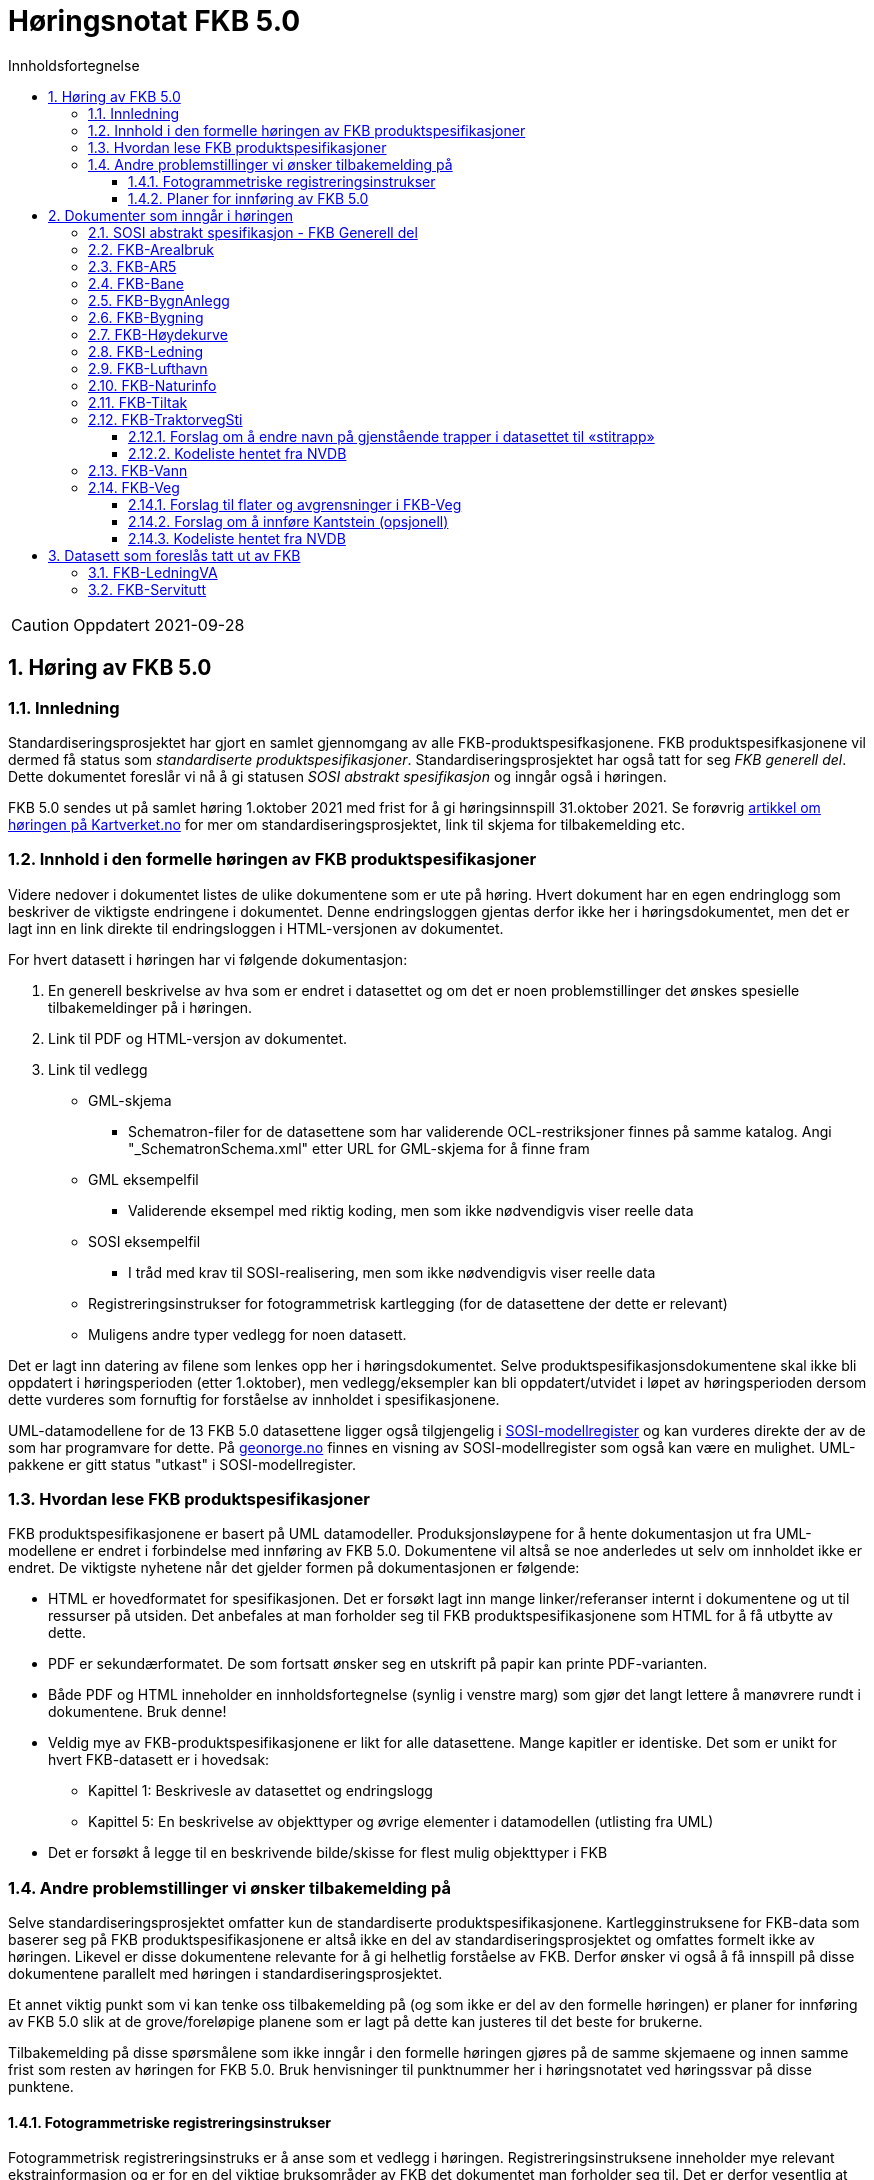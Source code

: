 = Høringsnotat FKB 5.0
:sectnums:
:toc: left
:toc-title: Innholdsfortegnelse
:toclevels: 3
:figure-caption: Figur
:table-caption: Tabell
:doctype: article
:encoding: utf-8
:lang: nb
:SOSITEST: http://skjema.geonorge.no/SOSITEST/produktspesifikasjon


CAUTION: Oppdatert 2021-09-28

== Høring av FKB 5.0

=== Innledning

Standardiseringsprosjektet har gjort en samlet gjennomgang av alle FKB-produktspesifkasjonene. FKB produktspesifkasjonene vil dermed få status som _standardiserte produktspesifikasjoner_. Standardiseringsprosjektet har også tatt for seg _FKB generell del_. Dette dokumentet foreslår vi nå å gi statusen _SOSI abstrakt spesifikasjon_ og inngår også i høringen.

FKB 5.0 sendes ut på samlet høring 1.oktober 2021 med frist for å gi høringsinnspill 31.oktober 2021. Se forøvrig  https://www.kartverket.no/geodataarbeid/standardisering/prosjekter-og-horinger/produktspesifikasjon-fkb[artikkel om høringen på Kartverket.no] for mer om standardiseringsprosjektet, link til skjema for tilbakemelding etc. 


=== Innhold i den formelle høringen av FKB produktspesifikasjoner

Videre nedover i dokumentet listes de ulike dokumentene som er ute på høring. Hvert dokument har en egen endringlogg som beskriver de viktigste endringene i dokumentet. Denne endringsloggen gjentas derfor ikke her i høringsdokumentet, men det er lagt inn en link direkte til endringsloggen i HTML-versjonen av dokumentet.

For hvert datasett i høringen har vi følgende dokumentasjon:

. En generell beskrivelse av hva som er endret i datasettet og om det er noen problemstillinger det ønskes spesielle tilbakemeldinger på i høringen.
. Link til PDF og HTML-versjon av dokumentet. 
. Link til vedlegg
** GML-skjema
*** Schematron-filer for de datasettene som har validerende OCL-restriksjoner finnes på samme katalog. Angi "_SchematronSchema.xml" etter URL for GML-skjema for å finne fram
** GML eksempelfil
*** Validerende eksempel med riktig koding, men som ikke nødvendigvis viser reelle data
** SOSI eksempelfil 
*** I tråd med krav til SOSI-realisering, men som ikke nødvendigvis viser reelle data
** Registreringsinstrukser for fotogrammetrisk kartlegging (for de datasettene der dette er relevant)
** Muligens andre typer vedlegg for noen datasett.

Det er lagt inn datering av filene som lenkes opp her i høringsdokumentet. Selve produktspesifikasjonsdokumentene skal ikke bli oppdatert i høringsperioden (etter 1.oktober), men vedlegg/eksempler kan bli oppdatert/utvidet i løpet av høringsperioden dersom dette vurderes som fornuftig for forståelse av innholdet i spesifikasjonene.

UML-datamodellene for de 13 FKB 5.0 datasettene ligger også tilgjengelig i https://www.kartverket.no/geodataarbeid/standardisering/veiledere-og-verktoy[SOSI-modellregister] og kan vurderes direkte der av de som har programvare for dette. På https://objektkatalog.geonorge.no/Home/Search?owner=Geovekst&type=produktspesifikasjon&navPaths=SOSI+Produktspesifikasjoner&userclick=true&status=Utkast[geonorge.no] finnes en visning av SOSI-modellregister som også kan være en mulighet. UML-pakkene er gitt status "utkast" i SOSI-modellregister. 

=== Hvordan lese FKB produktspesifikasjoner

FKB produktspesifikasjonene er basert på UML datamodeller. Produksjonsløypene for å hente dokumentasjon ut fra UML-modellene er endret i forbindelse med innføring av FKB 5.0. Dokumentene vil altså se noe anderledes ut selv om innholdet ikke er endret. De viktigste nyhetene når det gjelder formen på dokumentasjonen er følgende:

* HTML er hovedformatet for spesifikasjonen. Det er forsøkt lagt inn mange linker/referanser internt i dokumentene og ut til ressurser på utsiden. Det anbefales at man forholder seg til FKB produktspesifikasjonene som HTML for å få utbytte av dette.
* PDF er sekundærformatet. De som fortsatt ønsker seg en utskrift på papir kan printe PDF-varianten. 
* Både PDF og HTML inneholder en innholdsfortegnelse (synlig i venstre marg) som gjør det langt lettere å manøvrere rundt i dokumentene. Bruk denne!
* Veldig mye av FKB-produktspesifikasjonene er likt for alle datasettene. Mange kapitler er identiske. Det som er unikt for hvert FKB-datasett er i hovedsak:
** Kapittel 1: Beskrivesle av datasettet og endringslogg
** Kapittel 5: En beskrivelse av objekttyper og øvrige elementer i datamodellen (utlisting fra UML)
* Det er forsøkt å legge til en beskrivende bilde/skisse for flest mulig objekttyper i FKB

=== Andre problemstillinger vi ønsker tilbakemelding på

Selve standardiseringsprosjektet omfatter kun de standardiserte produktspesifikasjonene. Kartlegginstruksene for FKB-data som baserer seg på FKB produktspesifikasjonene er altså ikke en del av standardiseringsprosjektet og omfattes formelt ikke av høringen. Likevel er disse dokumentene relevante for å gi helhetlig forståelse av FKB. Derfor ønsker vi også å få innspill på disse dokumentene parallelt med høringen i standardiseringsprosjektet. 

Et annet viktig punkt som vi kan tenke oss tilbakemelding på (og som ikke er del av den formelle høringen) er planer for innføring av FKB 5.0 slik at de grove/foreløpige planene som er lagt på dette kan justeres til det beste for brukerne. 

Tilbakemelding på disse spørsmålene som ikke inngår i den formelle høringen gjøres på de samme skjemaene og innen samme frist som resten av høringen for FKB 5.0. Bruk henvisninger til punktnummer her i høringsnotatet ved høringssvar på disse punktene.

==== Fotogrammetriske registreringsinstrukser
Fotogrammetrisk registreringsinstruks er å anse som et vedlegg i høringen. Registreringsinstruksene inneholder mye relevant ekstrainformasjon og er for en del viktige bruksområder av FKB det dokumentet man forholder seg til. Det er derfor vesentlig at man kan behandle også registreringsinstruksene som en del av høringen på FKB produktspesfikasjonene.

De fotogrammetriske registreringsinstruksene er ikke klare i høringsversjoner pr. 1.oktober, men vil bli lagt ut fortløpende ettersom de er klare. Det er et mål om å ha alle registreringsinstruksene klare innen 15.oktober. Parter som man vet registreringsinstruksene er spesielt viktige for (Geovekst-parter, storby-kommunuer og kartleggingsfirmaer) vil bli varslet spesielt om oppdateringene som legges ut fortløpende. 

Tilbakemelding på innhold i de fotogrammetriske registreringinstrukser gis på samme form og innen samme frist som det resterende innholdet i standardiseringsprosjektet. Det gis altså i praksis en kortere høringsfrist på disse dokumentene.

==== Planer for innføring av FKB 5.0

*Bruk av FKB 5.0 som grunnlag for kartleggingssesongen 2022*

Tidsplan for revisjon av FKB er i utgangspunktet laget med tanke på at de fotogrammetriske registreringsinstruksene skal være klare til 1.januar 2022. Dette er i praksis omtrent siste frist for at disse dokumentene skal kunne brukes som grunnlag for FKB kartleggingsprosjekter som settes ut til privat bransje i løpet av vinteren 2022.  

Kartverket/Geovekst tar gjerne imot innspill på denne tidsplanen. Hva er de viktigste fristene som må overholdes? Hva er konsekvensene ved å innføre FKB 5.0 så raskt (og ev. med å vente til neste kartleggingssesong)?

*Innføring av FKB 5.0 i forvaltningen*

FKB 5.0 innfører en del nye konsepter som vil medføre behov for oppgradering av forvaltningsbasen (Sentral FKB), systemer for automatisk dataflyt (geosynkronisering) og klienter som er spesialtilpasset til FKB. Tidsplanen for innføring av FKB 5.0 i forvaltningen veldig grovt at systemene tilpasses i løpet av første halvår 2022 og at FKB 5.0 innføres i løpet av andre halvår 2022. 

Kartverket/Geovekst tar gjerne imot innspill på denne tidsplanen. Hvor mye tid trengs for å tilpasse ulike systemer som forholder seg til FKB til FKB 5.0? Hva er de viktigste kriteriene i forbindelse med en oppgradering i Sentral FKB?

== Dokumenter som inngår i høringen

=== SOSI abstrakt spesifikasjon - FKB Generell del

FKB generell del er fra FKB 5.0 definert som en _SOSI abstrakt spesifikasjon_. Innholdet er i hovedsak det samme som i FKB 4.6 Generell del. Dokumentent er imidlertid omstrukturert noe i forbindelse med tilpasning til HTML som primærformat. 

_SOSI abstrakt spesifikasjon_ er en type spesifikasjon som ikke har klare krav knyttet til seg. Det finnes ingen mal for hva som skal beskrives i FKB Generell del. I forbindelse med høringen tar vi gjerne innspill på om det er innhold som burde vært beskrevt i FKB generell del, men som ikke er med i høringsversjon.

http://skjema.geonorge.no/SOSITEST/fagomr%c3%a5destandard/FKB_generell/5.0/#trueendringslogg[Endringslogg for FKB Generell del] beskriver de største innholdsmessige endringene i FKB-Generell del.

.Høringsdokumenter for FKB generell del 5.0
[cols="3*", options="header"]
|===
|Dokument
|Link
|Dato

|SOSI abstrakt spesifikasjon - FKB Generell del versjon 5.0 (HTML)
|http://skjema.geonorge.no/SOSITEST/fagomr%c3%a5destandard/FKB_generell/5.0/
|2021-09-26

|SOSI abstrakt spesifikasjon - FKB Generell del versjon 5.0 (PDF)
|http://skjema.geonorge.no/SOSITEST/fagomr%c3%a5destandard/FKB_generell/5.0/FKB_Generell_del_5.0.pdf
|2021-09-26
|===


=== FKB-Arealbruk

Utover tilpasning til generelle endringer for FKB 5.0 er det gjort lite endringer i FKB-Arealbruk i forbindelse med revisjonen.   http://skjema.geonorge.no/SOSITEST/produktspesifikasjon/FKB-Arealbruk/5.0/#trueendringslogg[Endringslogg for FKB-Arealbruk] beskriver de viktigste endringene for datasettet.

.Høringsdokumenter for FKB-Arealbruk 5.0
[cols="3*", options="header"]
|===
|Dokument
|Link
|Dato

|Standardisert produktspesifikasjon FKB-Arealbruk 5.0 (HTML)
|{SOSITEST}/FKB-Arealbruk/5.0/
|2021-09-29

|Standardisert produktspesifikasjon FKB-Arealbruk 5.0 (PDF)
|{SOSITEST}/FKB-Arealbruk/5.0/Produktspesifikasjon_FKB-Arealbruk_50.pdf
|2021-09-30

|GML Schema
|{SOSITEST}/FKB-Arealbruk/5.0/FKB-Arealbruk50.xsd
|2021-09-29

|GML eksempelfil
|{SOSITEST}/FKB-Arealbruk/5.0/eksempel/FKB-Arealbruk50.xsd
|2021-09-29

|SOSI eksempelfil
|{SOSITEST}/FKB-Arealbruk/5.0/eksempel/FKB-Arealbruk50.sos
|2021-09-29

|Registreringsinstruks for fotogrammetrisk datafangst
|Foreløpig ikke klar. Legges etter planen ut ca 10.oktober
|-

|===


=== FKB-AR5

Innholdet i FKB-AR5 har ikke gjennomgått noen grundig revisjon i forbindelse med FKB 5.0, men representanter fra NIBIO og Kartverket har stått for en teknisk oppgradering av datamodellen slik at den følger malen for FKB 5.0, samt gjort noen andre mindre tilpasninger i den forbindelse. http://skjema.geonorge.no/SOSITEST/produktspesifikasjon/FKB-AR5/5.0/#trueendringslogg[Endringslogg for FKB-AR5] beskriver de viktigste endringene for datasettet.

.Høringsdokumenter for FKB-AR5 5.0
[cols="3*", options="header"]
|===
|Dokument
|Link
|Dato

|Standardisert produktspesifikasjon FKB-AR5 5.0 (HTML)
|http://skjema.geonorge.no/SOSITEST/produktspesifikasjon/FKB-AR5/5.0/
|2021-09-25

|Standardisert produktspesifikasjon FKB-AR5 5.0 (PDF)
|http://skjema.geonorge.no/SOSITEST/produktspesifikasjon/FKB-AR5/5.0/
|2021-09-25

|GML Schema
|http://skjema.geonorge.no/SOSITEST/produktspesifikasjon/FKB-AR5/5.0/
|2021-09-26

|GML eksempelfil
|
|2021-09-26


|===

=== FKB-Bane

_Tekst om viktigste endringer og ev. problemstillinger man spesielt vil ha tilbakemelding på_

http://skjema.geonorge.no/SOSITEST/produktspesifikasjon/FKB-Bane/5.0/#trueendringslogg[Endringslogg for FKB-Bane] beskriver de viktigste endringene for datasettet.

.Høringsdokumenter for FKB-Bane 5.0
[cols="3*", options="header"]
|===
|Dokument
|Link
|Dato

|Standardisert produktspesifikasjon FKB-Bane 5.0 (HTML)
|http://skjema.geonorge.no/SOSITEST/produktspesifikasjon/FKB-Bane/5.0/
|2021-09-27

|Standardisert produktspesifikasjon FKB-Bane 5.0 (PDF)
|http://skjema.geonorge.no/SOSITEST/produktspesifikasjon/FKB-Bane/5.0/
|2021-09-27

|GML Schema
|http://skjema.geonorge.no/SOSITEST/produktspesifikasjon/FKB-Bane/5.0/
|2021-09-26

|GML eksempelfil
|http://skjema.geonorge.no/SOSITEST/produktspesifikasjon/FKB-Bane/5.0/
|2021-09-26

|Registreringsinstruks for fotogrammetrisk datafangst
|Foreløpig ikke klar. Legges etter planen ut ca ?.oktober
|-

|===

=== FKB-BygnAnlegg

I FKB-BygnAnlegg er det gjort et stort antall endringer. Endringene som det kan være spesielt viktig å få innspill på vil være:

* Innføring av eksterne pekere. Er dette gjort på en fornuftig måte? Noen objekttyper der man burde ha eller ev. ikke burde ha innført slik muligheter?
* Overgang til heleid flategeometri på de fleste objekttyper med flategeometri. Noen som ser noen negative konsekvenser av dette?
* Innføring av assosiasjoner mellom en del objekttyper som "hører sammen" som f.eks. Bru => Brudetalj, Flytebrygge => FlytebryggeLandgang etc. Hvor nyttig vil dette være ved bruken av dataene (hva er kost/nytte)?
* Splitting av KaiBrygge i Kai og Brygge. Vil dette være et skille som det er greit å forholde seg til ved videre datafangst/vedlikehold/forvaltning av data? 

http://skjema.geonorge.no/SOSITEST/produktspesifikasjon/FKB-BygnAnlegg/5.0/#trueendringslogg[Endringslogg for FKB-BygnAnlegg] beskriver de viktigste endringene i datasettet.

.Høringsdokumenter for FKB-BygnAnlegg 5.0
[cols="3*", options="header"]
|===
|Dokument
|Link
|Dato

|Standardisert produktspesifikasjon FKB-BygnAnlegg 5.0 (HTML)
|http://skjema.geonorge.no/SOSITEST/produktspesifikasjon/FKB-BygnAnlegg/5.0/
|2021-09-27

|Standardisert produktspesifikasjon FKB-BygnAnlegg 5.0 (PDF)
|http://skjema.geonorge.no/SOSITEST/produktspesifikasjon/FKB-BygnAnlegg/5.0/
|2021-09-27

|GML Schema
|http://skjema.geonorge.no/SOSITEST/produktspesifikasjon/FKB-BygnAnlegg/5.0/
|2021-09-26

|GML eksempelfil
|http://skjema.geonorge.no/SOSITEST/produktspesifikasjon/FKB-BygnAnlegg/5.0/
|2021-09-26

|Registreringsinstruks for fotogrammetrisk datafangst
|Foreløpig ikke klar. Legges etter planen ut ca 15.oktober
|-

|===

=== FKB-Bygning

Innføring av 3D/Volum ble vurdert i revisjonsarbeidet, men det ble konkludert med at dette krever grundigere utredning (og bedre tid) før vi kan lande på en anbefalt løsning for 3D i FKB. Dermed endte FKB-Bygning opp med lite endringer utover de generelle endringene for FKB 5.0. Den største endringen er antagelig innføringen av assosiasjoner mellom Bygning/AnnenBygning og bygningsvedheng/beskrivende linjer. 

http://skjema.geonorge.no/SOSITEST/produktspesifikasjon/FKB-Bygning/5.0/#trueendringslogg[Endringslogg for FKB-Bygning] beskriver de viktigste endringene for datasettet.

.Høringsdokumenter for FKB-Bygning 5.0
[cols="3*", options="header"]
|===
|Dokument
|Link
|Dato

|Standardisert produktspesifikasjon FKB-Bygning 5.0 (HTML)
|http://skjema.geonorge.no/SOSITEST/produktspesifikasjon/FKB-Bygning/5.0/
|2021-09-27

|Standardisert produktspesifikasjon FKB-Bygning 5.0 (PDF)
|http://skjema.geonorge.no/SOSITEST/produktspesifikasjon/FKB-Bygning/5.0/
|2021-09-27

|GML Schema
|http://skjema.geonorge.no/SOSITEST/produktspesifikasjon/FKB-Bygning/5.0/
|2021-09-26

|GML eksempelfil
|http://skjema.geonorge.no/SOSITEST/produktspesifikasjon/FKB-Bygning/5.0/
|2021-09-26

|Registreringsinstruks for fotogrammetrisk datafangst
|Foreløpig ikke klar. Legges etter planen ut ca 10.oktober
|-

|===

=== FKB-Høydekurve

_Tekst om viktigste endringer og ev. problemstillinger man spesielt vil ha tilbakemelding på_

http://skjema.geonorge.no/SOSITEST/produktspesifikasjon/FKB-Høydekurve/5.0/#trueendringslogg[Endringslogg for FKB-Høydekurve] beskriver de viktigste endringene for datasettet.

.Høringsdokumenter for FKB-Høydekurve 5.0
[cols="3*", options="header"]
|===
|Dokument
|Link
|Dato

|Standardisert produktspesifikasjon FKB-Høydekurve 5.0 (HTML)
|http://skjema.geonorge.no/SOSITEST/produktspesifikasjon/FKB-Høydekurve/5.0/
|2021-09-27

|Standardisert produktspesifikasjon FKB-Høydekurve 5.0 (PDF)
|http://skjema.geonorge.no/SOSITEST/produktspesifikasjon/FKB-Høydekurve/5.0/
|2021-09-27

|GML Schema
|http://skjema.geonorge.no/SOSITEST/produktspesifikasjon/FKB-Høydekurve/5.0/
|2021-09-26

|GML eksempelfil
|http://skjema.geonorge.no/SOSITEST/produktspesifikasjon/FKB-Høydekurve/5.0/
|2021-09-26

|registreringsinstruks for ..
|Foreløpig ikke klar. Legges etter planen ut ca ?.oktober
|-

|===


=== FKB-Ledning

_Tekst om viktigste endringer og ev. problemstillinger man spesielt vil ha tilbakemelding på_

http://skjema.geonorge.no/SOSITEST/produktspesifikasjon/FKB-Ledning/5.0/#trueendringslogg[Endringslogg for FKB-Ledning] beskriver de viktigste endringene for datasettet.

.Høringsdokumenter for FKB-Ledning 5.0
[cols="3*", options="header"]
|===
|Dokument
|Link
|Dato

|Standardisert produktspesifikasjon FKB-Ledning 5.0 (HTML)
|http://skjema.geonorge.no/SOSITEST/produktspesifikasjon/FKB-Ledning/5.0/
|2021-09-27

|Standardisert produktspesifikasjon FKB-Ledning 5.0 (PDF)
|http://skjema.geonorge.no/SOSITEST/produktspesifikasjon/FKB-Ledning/5.0/
|2021-09-27

|GML Schema
|http://skjema.geonorge.no/SOSITEST/produktspesifikasjon/FKB-Ledning/5.0/
|2021-09-26

|GML eksempelfil
|http://skjema.geonorge.no/SOSITEST/produktspesifikasjon/FKB-Ledning/5.0/
|2021-09-26

|Registreringsinstruks for fotogrammetrisk datafangst
|Foreløpig ikke klar. Legges etter planen ut ca ?.oktober
|-

|===


=== FKB-Lufthavn

_Tekst om viktigste endringer og ev. problemstillinger man spesielt vil ha tilbakemelding på_

http://skjema.geonorge.no/SOSITEST/produktspesifikasjon/FKB-Lufthavn/5.0/#trueendringslogg[Endringslogg for FKB-Lufthavn] beskriver de viktigste endringene for datasettet.

.Høringsdokumenter for FKB-Lufthavn 5.0
[cols="3*", options="header"]
|===
|Dokument
|Link
|Dato

|Standardisert produktspesifikasjon FKB-Lufthavn 5.0 (HTML)
|http://skjema.geonorge.no/SOSITEST/produktspesifikasjon/FKB-Lufthavn/5.0/
|2021-09-27

|Standardisert produktspesifikasjon FKB-Lufthavn 5.0 (PDF)
|http://skjema.geonorge.no/SOSITEST/produktspesifikasjon/FKB-Lufthavn/5.0/
|2021-09-27

|GML Schema
|http://skjema.geonorge.no/SOSITEST/produktspesifikasjon/FKB-Lufthavn/5.0/
|2021-09-26

|GML eksempelfil
|http://skjema.geonorge.no/SOSITEST/produktspesifikasjon/FKB-Lufthavn/5.0/
|2021-09-26

|Registreringsinstruks for fotogrammetrisk datafangst
|Foreløpig ikke klar. Legges etter planen ut ca ?.oktober
|-

|===

=== FKB-Naturinfo

Utover tilpasning til generelle endringer for FKB 5.0 er det gjort lite endringer i FKB-Naturinfo i forbindelse med revisjonen. 
http://skjema.geonorge.no/SOSITEST/produktspesifikasjon/FKB-Naturinfo/5.0/#trueendringslogg[Endringslogg for FKB-Naturinfo] beskriver de viktigste endringene for datasettet.

.Høringsdokumenter for FKB-Naturinfo 5.0
[cols="3*", options="header"]
|===
|Dokument
|Link
|Dato

|Standardisert produktspesifikasjon FKB-Naturinfo 5.0 (HTML)
|http://skjema.geonorge.no/SOSITEST/produktspesifikasjon/FKB-Naturinfo/5.0/
|2021-09-27

|Standardisert produktspesifikasjon FKB-Naturinfo 5.0 (PDF)
|http://skjema.geonorge.no/SOSITEST/produktspesifikasjon/FKB-Naturinfo/5.0/
|2021-09-27

|GML Schema
|http://skjema.geonorge.no/SOSITEST/produktspesifikasjon/FKB-Naturinfo/5.0/
|2021-09-26

|GML eksempelfil
|http://skjema.geonorge.no/SOSITEST/produktspesifikasjon/FKB-Naturinfo/5.0/
|2021-09-26

|Registreringsinstruks for fotogrammetrisk datafangst
|Foreløpig ikke klar. Legges etter planen ut ca 10.oktober
|-

|===

=== FKB-Tiltak

Selv om det ikke er foreslått innføring av 3D/volum på FKB-Tiltak heller så er det gjort ganske store endringer i modellering/logikk i FKB-Tiltak i denne revisjonen og det er mulig å gi innspill til endringer på flere detaljnivåer. Det viktigste å få tilbakemelding på vil være om noen ser forslag til endringer/forbedringer som gjør at målene for den reviderte spesifikasjonen lettere kan nås (se endringslogg for definering av mål).

http://skjema.geonorge.no/SOSITEST/produktspesifikasjon/FKB-Tiltak/5.0/#trueendringslogg[Endringslogg for FKB-Tiltak] beskriver de viktigste endringene for datasettet.

.Høringsdokumenter for FKB-Tiltak 5.0
[cols="3*", options="header"]
|===
|Dokument
|Link
|Dato

|Standardisert produktspesifikasjon FKB-Tiltak 5.0 (HTML)
|http://skjema.geonorge.no/SOSITEST/produktspesifikasjon/FKB-Tiltak/5.0/
|2021-09-27

|Standardisert produktspesifikasjon FKB-Tiltak 5.0 (PDF)
|http://skjema.geonorge.no/SOSITEST/produktspesifikasjon/FKB-Tiltak/5.0/
|2021-09-27

|GML Schema
|http://skjema.geonorge.no/SOSITEST/produktspesifikasjon/FKB-Tiltak/5.0/
|2021-09-26

|GML eksempelfil
|http://skjema.geonorge.no/SOSITEST/produktspesifikasjon/FKB-Tiltak/5.0/
|2021-09-26


|===

=== FKB-TraktorvegSti

==== Forslag om å endre navn på gjenstående trapper i datasettet til «stitrapp»
Trapper som er del av nettverk for gående og syklende (gangveg, fortau, gangsykkelveg) flyttes til Elveg i forbindelse med revisjonen. Trappene som ligger igjen i TraktorvegSti er knyttet opp mot sti og foreslås derfor å hete «stitrapp». Arbeidsgruppa ønsker tilbakemeldinger på om det er behov for å ha objekttype «stitrapp».

==== Kodeliste hentet fra NVDB
Flere kodelister er hentet fra https://www.vegdata.no/hva-du-finner-i-nvdb/datakatalog/[NVDB datakatalogen] per september 2021. Det startes arbeid med revisjon av kodelister i NVDB Datakatalogen i forbindelse med utarbeidelse av produktspesifikasjoner for hver enkelt objekt, et arbeid som vil startes etter FKB-revisjon. Kodelister i FKB som baserer seg på NVDB objekatalogen (eksempelvis TypeVegbom og VegoppmerkingBruksområde i FKB-Veg) vil oppdateres parallelt med NVDB datakatalogen.

Dette gjelder 4 kodelister i TraktorvegSti:

* EierVegsperring
* FunksjonVegsperring
* KlasseLandbruksveg
* TypeVegsperring


http://skjema.geonorge.no/SOSITEST/produktspesifikasjon/FKB-TraktorvegSti/5.0/#trueendringslogg[Endringslogg for FKB-TraktorvegSti] beskriver de viktigste endringene for datasettet.

.Høringsdokumenter for FKB-TraktorvegSti 5.0
[cols="3*", options="header"]
|===
|Dokument
|Link
|Dato

|Standardisert produktspesifikasjon FKB-TraktorvegSti 5.0 (HTML)
|http://skjema.geonorge.no/SOSITEST/produktspesifikasjon/FKB-TraktorvegSti/5.0/
|2021-09-27

|Standardisert produktspesifikasjon FKB-TraktorvegSti 5.0 (PDF)
|http://skjema.geonorge.no/SOSITEST/produktspesifikasjon/FKB-TraktorvegSti/5.0/
|2021-09-27

|GML Schema
|http://skjema.geonorge.no/SOSITEST/produktspesifikasjon/FKB-TraktorvegSti/5.0/
|2021-09-26

|GML eksempelfil
|http://skjema.geonorge.no/SOSITEST/produktspesifikasjon/FKB-TraktorvegSti/5.0/
|2021-09-26

|Registreringsinstruks for fotogrammetrisk datafangst
|Foreløpig ikke klar. Legges etter planen ut ca ?.oktober
|-

|===

=== FKB-Vann

_Tekst om viktigste endringer og ev. problemstillinger man spesielt vil ha tilbakemelding på_

http://skjema.geonorge.no/SOSITEST/produktspesifikasjon/FKB-Vann/5.0/#trueendringslogg[Endringslogg for FKB-Vann] beskriver de viktigste endringene for datasettet.

.Høringsdokumenter for FKB-Vann 5.0
[cols="3*", options="header"]
|===
|Dokument
|Link
|Dato

|Standardisert produktspesifikasjon FKB-Vann 5.0 (HTML)
|http://skjema.geonorge.no/SOSITEST/produktspesifikasjon/FKB-Vann/5.0/
|2021-09-27

|Standardisert produktspesifikasjon FKB-Vann 5.0 (PDF)
|http://skjema.geonorge.no/SOSITEST/produktspesifikasjon/FKB-Vann/5.0/
|2021-09-27

|GML Schema
|http://skjema.geonorge.no/SOSITEST/produktspesifikasjon/FKB-Vann/5.0/
|2021-09-26

|GML eksempelfil
|http://skjema.geonorge.no/SOSITEST/produktspesifikasjon/FKB-Vann/5.0/
|2021-09-26

|Registreringsinstruks for fotogrammetrisk datafangst
|Foreløpig ikke klar. Legges etter planen ut ca ?.oktober
|-

|===

=== FKB-Veg

==== Forslag til flater og avgrensninger i FKB-Veg
Gruppa som har jobbet med Samferdsel i FKB-revisjonen har diskutert grundig hvilke flater og avgrensingslinjer som burde finnes i FKB-Veg for at riktige data blir registrert, og resultatet blir best mulig. Feil, men likevel lovlig, avgrensning på flatetyper er brukt mange steder i dag. Gruppa mener det er en forenkling å ha færre avgrensingslinjer, men ønsker tilbakemeldinger på forslagene under for at avgjørelsen tas på best mulig grunnlag. Hvilke konsekvenser får felles avgrensningslinje for opptegning av flater i kartet? Det er viktig å utdype tilbakemeldingene, og skriv gjerne hvilke konsekvenser endringene får for din virksomhet. 

===== Alternativ 1
I dette forslaget er det to typer flater i datasettet, én for kjørbar vei (VegKjørende), og én for gående og syklende (VegGåendeOgSyklende). Flatene differensieres ved hjelp av typeveg etter senterlinjene, dette samsvarer noe med Elveg 2.0, der typeveg hentes fra Elveg.

Avgrensingslinjene til flatene (VegKjørende og VegGåendeOgSyklende): 

* Vegdekkekant (GangSykkelvegkant, Gangvegkant, Fortauskant og Trafikkøykant er inkludert i Vegdekkekant).
* VegAnnenAvgrensning
* VegFiktivGrense

Arbeidsgruppen har valgt å fremme forslag med færre typer flater og avgrensingslinjer i FKB-Veg, for at det forhåpentligvis vil forenkle registrering, og også føre til mer ensartethet. 

.Illustrasjon av alternativ 1
image::vegflate_alt1.png[]

.Illustrasjon av alternativ 1, med senterlinjegeometri fra Elveg (veglenker med ulik typeveg)
image::vegflate_alt1_typeveg.png[]

===== Alternativ 2
Forskjellen mellom dette alternativet og alternativ 1, er at flaten VegGåendeOgSyklende avgrenses av GangSykkelvegkant i tillegg til Vegdekkekant, VegFiktivGrense og VegAnnenAvgrensning.

.Illustrasjon av alternativ 1
image::vegflate_alt2.png[]

.Illustrasjon av alternativ 2, med senterlinjegeometri fra Elveg (veglenker med ulik typeveg)
image::vegflate_alt2_typeveg.png[]

==== Forslag om å innføre Kantstein (opsjonell)
Arbeidsgruppa vil ha tilbakemeldinger på om det er ønskelig å ha mulighet til å registrere toppen av kantstein (oftest lik geometri i grunnriss som tidligere Fortauskant), og at denne kan inngå i flatedanning av fortauene der den er registrert. I så fall vil Kantstein være opsjonelt, den vil ikke registreres fotogrammetrisk og registreringsreferanse endres til href topp. Gruppa har diskutert hvordan fortausflaten skal representeres på riktig måte. Med dagens forslag vil fortausflaten være en skrå flate som går fra ytterkanten av fortauet og ned til vegdekkekant (tidligere fortauskant). For å få en eksakt beskrivelse av flaten (i 3D) må flaten løftes til kantstein, derfor har gruppa fremmet forslaget om å innføre dette som opsjon ved for eksempel nøyaktig innmåling med GPS eller laser. Ved fotogrammetrisk registrering vil avstanden mellom vegdekkekant og kantstein være mindre enn forventet nøyaktighet ved registrering fotogrammetrisk.

.Illustrasjon av kantstein 
image::kantstein1.png[]

.Gule piler representerer flate på fortau med dagens foreslåtte standard (fotogrammetrisk datafangst) og blå piler representerer mulig flate på fortau hvis innmåling gjøres utenom fotogrammetri
image::kantstein2.png[]

==== Kodeliste hentet fra NVDB
Flere kodelister er hentet fra https://www.vegdata.no/hva-du-finner-i-nvdb/datakatalog/[NVDB datakatalogen] per september 2021. Det startes arbeid med revisjon av kodelister i NVDB Datakatalogen i forbindelse med utarbeidelse av produktspesifikasjoner for hver enkelt objekt, et arbeid som vil startes etter FKB-revisjon. Kodelister i FKB som baserer seg på NVDB objekatalogen (eksempelvis TypeVegbom og VegoppmerkingBruksområde i FKB-Veg) vil oppdateres parallelt med NVDB datakatalogen.

Dette gjelder 4 kodelister i Veg:

* FunksjonVegbom
* VegoppmerkingBruksområde
* TypeVegbom
* VegrekkverkType


http://skjema.geonorge.no/SOSITEST/produktspesifikasjon/FKB-Veg/5.0/#trueendringslogg[Endringslogg for FKB-Veg] beskriver de viktigste endringene for datasettet.

.Høringsdokumenter for FKB-Veg 5.0
[cols="3*", options="header"]
|===
|Dokument
|Link
|Dato

|Standardisert produktspesifikasjon FKB-Veg 5.0 (HTML)
|http://skjema.geonorge.no/SOSITEST/produktspesifikasjon/FKB-Veg/5.0/
|2021-09-27

|Standardisert produktspesifikasjon FKB-Veg 5.0 (PDF)
|http://skjema.geonorge.no/SOSITEST/produktspesifikasjon/FKB-Veg/5.0/
|2021-09-27

|GML Schema
|http://skjema.geonorge.no/SOSITEST/produktspesifikasjon/FKB-Veg/5.0/
|2021-09-26

|GML eksempelfil
|http://skjema.geonorge.no/SOSITEST/produktspesifikasjon/FKB-Veg/5.0/
|2021-09-26

|Registreringsinstruks for fotogrammetrisk datafangst
|Foreløpig ikke klar. Legges etter planen ut ca ?.oktober
|-

|===

== Datasett som foreslås tatt ut av FKB

=== FKB-LedningVA
Det foreslås at datainnholdet i FKB-LedningVA videreføres som en del av FKB-Ledning. Se endringslogg for FKB-Ledning. Det vil da ikke lenger være behov for noe egen FKB-LedningVA datasett og dette foreslås fjernet fra FKB. 

=== FKB-Servitutt
Bare et fåtall kommuner har et aktivt forhold til datainnholdet i FKB-Servitutt. De øvrige partene i Geovekst har lite interesse i datasettet. Det foreslås derfor at datasettet FKB-Servitutter mister sin "status" som FKB-datasett ved innføring av FKB 5.0.

Kartverket vil sørge for en teknisk oppgradering av produktspesifikasjon for Servitutter og mulighet for en videre forvaltning som del av NGIS (Sentral FKB) slik at de kommunene som ønsker (og ev. andre brukere) fortsatt kan forholde seg til Servitutter på samme måte som før.


